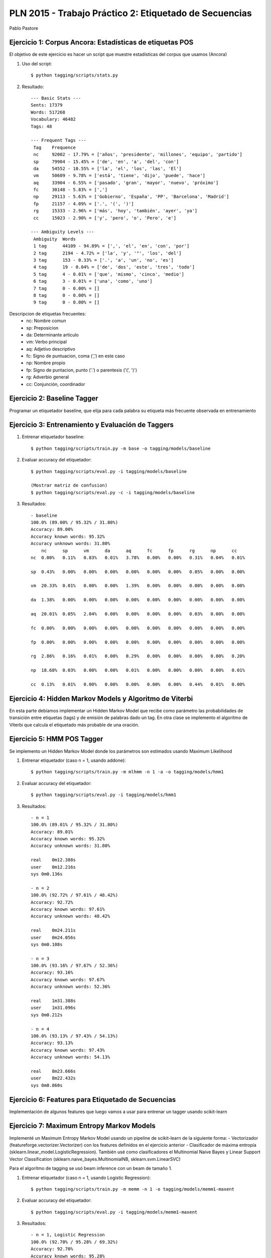 PLN 2015 - Trabajo Práctico 2: Etiquetado de Secuencias
===================================================
Pablo Pastore


Ejercicio 1: Corpus Ancora: Estadísticas de etiquetas POS
---------------------------------------------------------

El objetivo de este ejercicio es hacer un script que muestre estadísticas del
corpus que usamos (Ancora)

1. Uso del script::

    $ python tagging/scripts/stats.py

2. Resultado::

    --- Basic Stats ---
    Sents: 17379
    Words: 517268
    Vocabulary: 46482
    Tags: 48

    --- Frequent Tags ---
     Tag    Frequence
     nc     92002 - 17.79% = ['años', 'presidente', 'millones', 'equipo', 'partido']
     sp     79904 - 15.45% = ['de', 'en', 'a', 'del', 'con']
     da     54552 - 10.55% = ['la', 'el', 'los', 'las', 'El']
     vm     50609 - 9.78% = ['está', 'tiene', 'dijo', 'puede', 'hace']
     aq     33904 - 6.55% = ['pasado', 'gran', 'mayor', 'nuevo', 'próximo']
     fc     30148 - 5.83% = [',']
     np     29113 - 5.63% = ['Gobierno', 'España', 'PP', 'Barcelona', 'Madrid']
     fp     21157 - 4.09% = ['.', '(', ')']
     rg     15333 - 2.96% = ['más', 'hoy', 'también', 'ayer', 'ya']
     cc     15023 - 2.90% = ['y', 'pero', 'o', 'Pero', 'e']

    --- Ambiguity Levels ---
     Ambiguity  Words
     1 tag      44109 - 94.89% = [',', 'el', 'en', 'con', 'por']
     2 tag      2194 - 4.72% = ['la', 'y', '"', 'los', 'del']
     3 tag      153 - 0.33% = ['.', 'a', 'un', 'no', 'es']
     4 tag      19 - 0.04% = ['de', 'dos', 'este', 'tres', 'todo']
     5 tag      4 - 0.01% = ['que', 'mismo', 'cinco', 'medio']
     6 tag      3 - 0.01% = ['una', 'como', 'uno']
     7 tag      0 - 0.00% = []
     8 tag      0 - 0.00% = []
     9 tag      0 - 0.00% = []


Descripcion de etiquetas frecuentes:
    * nc: Nombre comun
    * sp: Preposicion
    * da: Determinante articulo
    * vm: Verbo principal
    * aq: Adjetivo descriptivo
    * fc: Signo de puntuacion, coma (',') en este caso
    * np: Nombre propio
    * fp: Signo de puntacion, punto ('.') o parentesis ('(', ')')
    * rg: Adverbio general
    * cc: Conjunción, coordinador


Ejercicio 2: Baseline Tagger
----------------------------

Programar un etiquetador baseline, que elija para cada palabra su etiqueta
más frecuente observada en entrenamiento


Ejercicio 3: Entrenamiento y Evaluación de Taggers
--------------------------------------------------

1. Entrenar etiquetador baseline::

    $ python tagging/scripts/train.py -m base -o tagging/models/baseline

2. Evaluar accuracy del etiquetador::

    $ python tagging/scripts/eval.py -i tagging/models/baseline

    (Mostrar matriz de confusion)
    $ python tagging/scripts/eval.py -c -i tagging/models/baseline

3. Resultados::

    - baseline
    100.0% (89.00% / 95.32% / 31.80%)
    Accuracy: 89.00%
    Accuracy known words: 95.32%
    Accuracy unknown words: 31.80%
        nc      sp      vm      da      aq      fc      fp      rg      np      cc
    nc  0.00%   0.11%   0.83%   0.01%   3.78%   0.00%   0.00%   0.31%   0.04%   0.01%

    sp  0.43%   0.00%   0.00%   0.00%   0.00%   0.00%   0.00%   0.05%   0.00%   0.00%

    vm  20.33%  0.01%   0.00%   0.00%   1.39%   0.00%   0.00%   0.00%   0.00%   0.00%

    da  1.38%   0.00%   0.00%   0.00%   0.00%   0.00%   0.00%   0.00%   0.00%   0.00%

    aq  20.01%  0.05%   2.04%   0.00%   0.00%   0.00%   0.00%   0.03%   0.00%   0.00%

    fc  0.00%   0.00%   0.00%   0.00%   0.00%   0.00%   0.00%   0.00%   0.00%   0.00%

    fp  0.00%   0.00%   0.00%   0.00%   0.00%   0.00%   0.00%   0.00%   0.00%   0.00%

    rg  2.86%   0.16%   0.01%   0.00%   0.29%   0.00%   0.00%   0.00%   0.00%   0.20%

    np  18.68%  0.03%   0.00%   0.00%   0.01%   0.00%   0.00%   0.00%   0.00%   0.01%

    cc  0.13%   0.01%   0.00%   0.00%   0.00%   0.00%   0.00%   0.44%   0.01%   0.00%


Ejercicio 4: Hidden Markov Models y Algoritmo de Viterbi
--------------------------------------------------------

En esta parte debíamos implementar un Hidden Markov Model que recibe como parámetro
las probabilidades de transición entre etiquetas (tags) y de emisión de palabras dado un tag.
En otra clase se implemento el algoritmo de Viterbi que calcula el etiquetado más probable de una oración.


Ejercicio 5: HMM POS Tagger
---------------------------

Se implemento un Hidden Markov Model donde los parámetros son estimados usando
Maximum Likelihood

1. Entrenar etiquetador (caso n = 1, usando addone)::

    $ python tagging/scripts/train.py -m mlhmm -n 1 -a -o tagging/models/hmm1

2. Evaluar accuracy del etiquetador::

    $ python tagging/scripts/eval.py -i tagging/models/hmm1

3. Resultados::

    - n = 1
    100.0% (89.01% / 95.32% / 31.80%)
    Accuracy: 89.01%
    Accuracy known words: 95.32%
    Accuracy unknown words: 31.80%

    real    0m12.388s
    user    0m12.216s
    sys 0m0.136s

    - n = 2
    100.0% (92.72% / 97.61% / 48.42%)
    Accuracy: 92.72%
    Accuracy known words: 97.61%
    Accuracy unknown words: 48.42%

    real    0m24.211s
    user    0m24.056s
    sys 0m0.108s

    - n = 3
    100.0% (93.16% / 97.67% / 52.36%)
    Accuracy: 93.16%
    Accuracy known words: 97.67%
    Accuracy unknown words: 52.36%

    real    1m31.388s
    user    1m31.096s
    sys 0m0.212s

    - n = 4
    100.0% (93.13% / 97.43% / 54.13%)
    Accuracy: 93.13%
    Accuracy known words: 97.43%
    Accuracy unknown words: 54.13%

    real    8m23.666s
    user    8m22.432s
    sys 0m0.860s


Ejercicio 6: Features para Etiquetado de Secuencias
---------------------------------------------------

Implementación de algunos features que luego vamos a usar para entrenar un tagger
usando scikit-learn


Ejercicio 7: Maximum Entropy Markov Models
------------------------------------------

Implementé un Maximum Entropy Markov Model usando un pipeline de scikit-learn de
la siguiente forma:
- Vectorizador (featureforge.vectorizer.Vectorizer) con los features definidos
en el ejercicio anterior
- Clasificador de máxima entropía (sklearn.linear_model.LogisticRegression). También
usé como clasificadores el Multinomial Naive Bayes y Linear Support Vector Classification
(sklearn.naive_bayes.MultinomialNB, sklearn.svm.LinearSVC)

Para el algoritmo de tagging se usó beam inference con un beam de tamaño 1.

1. Entrenar etiquetador (caso n = 1, usando Logistic Regression)::

    $ python tagging/scripts/train.py -m memm -n 1 -o tagging/models/memm1-maxent

2. Evaluar accuracy del etiquetador::

    $ python tagging/scripts/eval.py -i tagging/models/memm1-maxent

3. Resultados::

    - n = 1, Logistic Regression
    100.0% (92.70% / 95.28% / 69.32%)
    Accuracy: 92.70%
    Accuracy known words: 95.28%
    Accuracy unknown words: 69.32%

    real    0m38.174s
    user    0m37.928s
    sys 0m0.168s

    - n = 2, Logistic Regression
    100.0% (91.97% / 94.54% / 68.76%)
    Accuracy: 91.97%
    Accuracy known words: 94.54%
    Accuracy unknown words: 68.76%

    real    0m39.820s
    user    0m39.612s
    sys 0m0.156s

    - n = 3, Logistic Regression
    100.0% (92.17% / 94.71% / 69.18%)
    Accuracy: 92.17%
    Accuracy known words: 94.71%
    Accuracy unknown words: 69.18%

    real    0m42.837s
    user    0m42.624s
    sys 0m0.160s

    - n = 4, Logistic Regression
    100.0% (92.23% / 94.72% / 69.65%)
    Accuracy: 92.23%
    Accuracy known words: 94.72%
    Accuracy unknown words: 69.65%

    real    0m45.175s
    user    0m44.932s
    sys 0m0.188s

    - n = 1, Linear Support Vector
    100.0% (94.43% / 97.04% / 70.82%)
    Accuracy: 94.43%
    Accuracy known words: 97.04%
    Accuracy unknown words: 70.82%

    real    0m37.903s
    user    0m37.712s
    sys 0m0.136s

    - n = 2, Linear Support Vector
    100.0% (94.29% / 96.91% / 70.57%)
    Accuracy: 94.29%
    Accuracy known words: 96.91%
    Accuracy unknown words: 70.57%

    real    0m40.580s
    user    0m40.372s
    sys 0m0.156s

    - n = 3, Linear Support Vector
    100.0% (94.40% / 96.94% / 71.40%)
    Accuracy: 94.40%
    Accuracy known words: 96.94%
    Accuracy unknown words: 71.40%

    real    0m42.919s
    user    0m42.724s
    sys 0m0.140s

    - n = 4, Linear Support Vector
    100.0% (94.46% / 96.96% / 71.81%)
    Accuracy: 94.46%
    Accuracy known words: 96.96%
    Accuracy unknown words: 71.81%

    real    0m44.930s
    user    0m44.720s
    sys 0m0.156s

    - n = 1, Multinomial Naive Bayes
    100.0% (82.18% / 85.85% / 48.89%)
    Accuracy: 82.18%
    Accuracy known words: 85.85%
    Accuracy unknown words: 48.89%

    real    29m57.565s
    user    29m49.024s
    sys 0m2.944s

    - n = 2, Multinomial Naive Bayes
    100.0% (66.64% / 69.96% / 36.50%)
    Accuracy: 66.64%
    Accuracy known words: 69.96%
    Accuracy unknown words: 36.50%

    real    43m55.288s
    user    40m29.836s
    sys 0m13.684s

    - n = 3, Multinomial Naive Bayes
    100.0% (66.07% / 69.25% / 37.25%)
    Accuracy: 66.07%
    Accuracy known words: 69.25%
    Accuracy unknown words: 37.25%

    real    27m53.838s
    user    27m30.280s
    sys 0m14.288s

    - n = 4, Multinomial Naive Bayes
    100.0% (64.12% / 66.81% / 39.75%)
    Accuracy: 64.12%
    Accuracy known words: 66.81%
    Accuracy unknown words: 39.75%

    real    30m40.390s
    user    30m19.452s
    sys 0m15.508s
